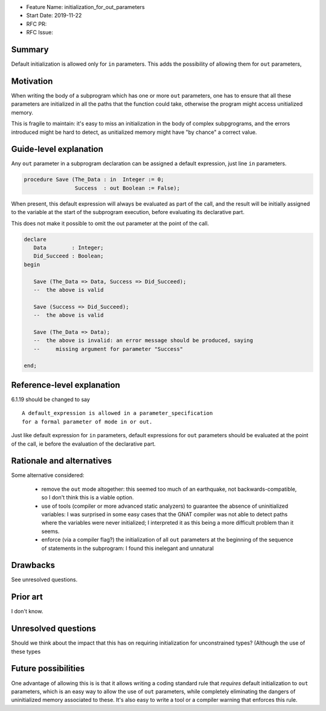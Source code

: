 - Feature Name: initialization_for_out_parameters
- Start Date: 2019-11-22
- RFC PR:
- RFC Issue:

Summary
=======

Default initialization is allowed only for ``in`` parameters. This adds the
possibility of allowing them for ``out`` parameters,

Motivation
==========

When writing the body of a subprogram which has one or more ``out``
parameters, one has to ensure that all these parameters are initialized
in all the paths that the function could take, otherwise the program
might access unitialized memory.

This is fragile to maintain: it's easy to miss an initialization in
the body of complex subpgrograms, and the errors introduced might be
hard to detect, as unitialized memory might have "by chance" a correct
value.

Guide-level explanation
=======================

Any ``out`` parameter in a subprogram declaration can be assigned
a default expression, just line ``in`` parameters.

.. code-block:: ada

   procedure Save (The_Data : in  Integer := 0;
                   Success  : out Boolean := False);

When present, this default expression will always be evaluated as part of the
call, and the result will be initially assigned to the variable at the
start of the subprogram execution, before evaluating its declarative part.

This does not make it possible to omit the out parameter at the point of the
call.

.. code-block:: ada

   declare
      Data        : Integer;
      Did_Succeed : Boolean;
   begin

      Save (The_Data => Data, Success => Did_Succeed);
      --  the above is valid

      Save (Success => Did_Succeed);
      --  the above is valid

      Save (The_Data => Data);
      --  the above is invalid: an error message should be produced, saying
      --     missing argument for parameter "Success"

   end;

Reference-level explanation
===========================

6.1.19 should be changed to say ::

    A default_expression is allowed in a parameter_specification
    for a formal parameter of mode in or out.

Just like default expression for ``in`` parameters, default expressions
for ``out`` parameters should be evaluated at the point of the call, ie
before the evaluation of the declarative part.

Rationale and alternatives
==========================

Some alternative considered:

  - remove the ``out`` mode altogether: this seemed too much of an earthquake,
    not backwards-compatible, so I don't think this is a viable option.

  - use of tools (compiler or more advanced static analyzers) to guarantee
    the absence of uninitialized variables: I was surprised in some easy cases
    that the GNAT compiler was not able to detect paths where the variables
    were never initialized; I interpreted it as this being a more difficult
    problem than it seems.

  - enforce (via a compiler flag?) the initialization of all ``out`` parameters
    at the beginning of the sequence of statements in the subprogram: I found
    this inelegant and unnatural

Drawbacks
=========

See unresolved questions.

Prior art
=========

I don't know.

Unresolved questions
====================

Should we think about the impact that this has on requiring initialization
for unconstrained types? (Although the use of these types

Future possibilities
====================

One advantage of allowing this is is that it allows writing a coding
standard rule that *requires* default initialization to ``out`` parameters,
which is an easy way to allow the use of ``out`` parameters, while completely
eliminating the dangers of uninitialized memory associated to these. It's also
easy to write a tool or a compiler warning that enforces this rule.
